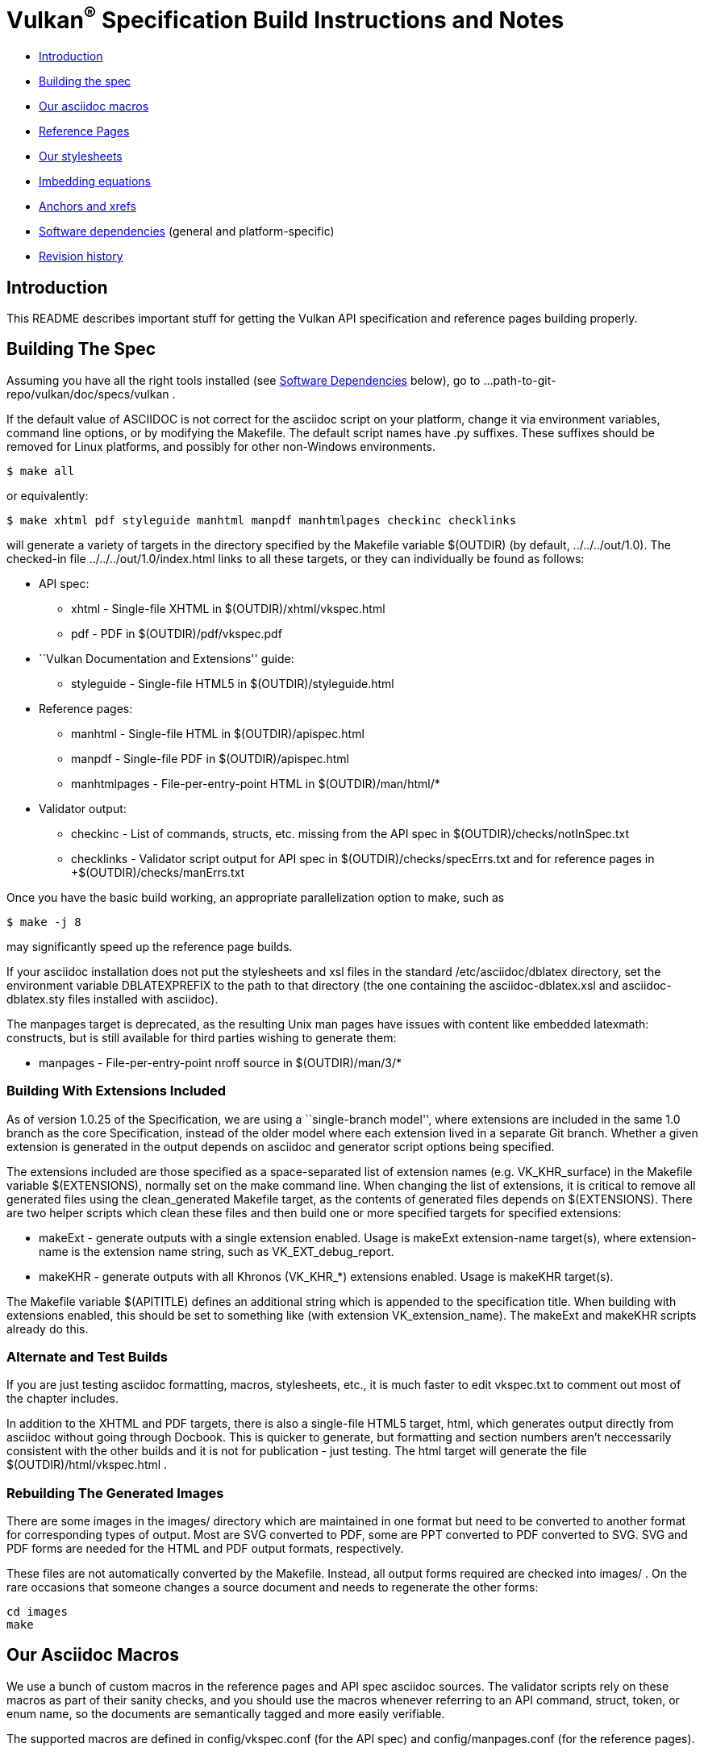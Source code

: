 = Vulkan^(R)^ Specification Build Instructions and Notes =

* <<intro,Introduction>>
* <<building,Building the spec>>
* <<macros,Our asciidoc macros>>
* <<refpages,Reference Pages>>
* <<styles,Our stylesheets>>
* <<equations,Imbedding equations>>
* <<anchors,Anchors and xrefs>>
* <<depends,Software dependencies>> (general and platform-specific)
* <<history,Revision history>>


[[intro]]
== Introduction ==

This README describes important stuff for getting the Vulkan API
specification and reference pages building properly.


[[building]]
== Building The Spec ==

Assuming you have all the right tools installed (see <<depends,Software
Dependencies>> below), go to
+...path-to-git-repo/vulkan/doc/specs/vulkan+ .

If the default value of ASCIIDOC is not correct for the
+asciidoc+ script on your platform, change it via
environment variables, command line options, or by modifying the
+Makefile+. The default script names have +.py+ suffixes. These suffixes
should be removed for Linux platforms, and possibly for other
non-Windows environments.

    $ make all

or equivalently:

    $ make xhtml pdf styleguide manhtml manpdf manhtmlpages checkinc checklinks

will generate a variety of targets in the directory specified by the
Makefile variable +$(OUTDIR)+ (by default, +../../../out/1.0+). The
checked-in file +../../../out/1.0/index.html+ links to all these
targets, or they can individually be found as follows:

* API spec:
** +xhtml+ - Single-file XHTML in +$(OUTDIR)/xhtml/vkspec.html+
** +pdf+ - PDF in +$(OUTDIR)/pdf/vkspec.pdf+
* ``Vulkan Documentation and Extensions'' guide:
** +styleguide+ - Single-file HTML5 in +$(OUTDIR)/styleguide.html+
* Reference pages:
** +manhtml+ - Single-file HTML in +$(OUTDIR)/apispec.html+
** +manpdf+ - Single-file PDF in +$(OUTDIR)/apispec.html+
** +manhtmlpages+ - File-per-entry-point HTML in +$(OUTDIR)/man/html/*+
* Validator output:
** +checkinc+ - List of commands, structs, etc. missing from the API
   spec in +$(OUTDIR)/checks/notInSpec.txt+
** +checklinks+ - Validator script output for API spec in
   +$(OUTDIR)/checks/specErrs.txt and for reference pages in
   +$(OUTDIR)/checks/manErrs.txt+

Once you have the basic build working, an appropriate parallelization
option to make, such as

    $ make -j 8

may significantly speed up the reference page builds.

If your asciidoc installation does not put the stylesheets and xsl files in
the standard +/etc/asciidoc/dblatex+ directory, set the environment variable
+DBLATEXPREFIX+ to the path to that directory (the one containing the
+asciidoc-dblatex.xsl+ and +asciidoc-dblatex.sty+ files installed with
asciidoc).

The +manpages+ target is deprecated, as the resulting Unix man pages have
issues with content like embedded latexmath: constructs, but is still
available for third parties wishing to generate them:

* +manpages+ - File-per-entry-point nroff source in +$(OUTDIR)/man/3/*+


[[building-extensions]]
=== Building With Extensions Included ===

As of version 1.0.25 of the Specification, we are using a ``single-branch
model'', where extensions are included in the same +1.0+ branch as the core
Specification, instead of the older model where each extension lived in a
separate Git branch. Whether a given extension is generated in the output
depends on asciidoc and generator script options being specified.

The extensions included are those specified as a space-separated list of
extension names (e.g. +VK_KHR_surface+) in the Makefile variable
+$(EXTENSIONS)+, normally set on the make command line. When changing
the list of extensions, it is critical to remove all generated files
using the +clean_generated+ Makefile target, as the contents of
generated files depends on +$(EXTENSIONS)+. There are two helper scripts
which clean these files and then build one or more specified targets for
specified extensions:

* +makeExt+ - generate outputs with a single extension enabled. Usage is
  +makeExt extension-name target(s)+, where +extension-name+ is the
  extension name string, such as +VK_EXT_debug_report+.
* +makeKHR+ - generate outputs with all Khronos (+VK_KHR_*+) extensions
  enabled. Usage is +makeKHR target(s)+.

The Makefile variable +$(APITITLE)+ defines an additional string which is
appended to the specification title. When building with extensions enabled,
this should be set to something like +(with extension VK_extension_name)+.
The +makeExt+ and +makeKHR+ scripts already do this.


[[building-test]]
=== Alternate and Test Builds ===

If you are just testing asciidoc formatting, macros, stylesheets, etc.,
it is much faster to edit +vkspec.txt+ to comment out most of the chapter
includes.

In addition to the XHTML and PDF targets, there is also a single-file HTML5
target, +html+, which generates output directly from asciidoc without going
through Docbook. This is quicker to generate, but formatting and section
numbers aren't neccessarily consistent with the other builds and it is not for
publication - just testing. The +html+ target will generate the file
+$(OUTDIR)/html/vkspec.html+ .


=== Rebuilding The Generated Images ===

There are some images in the +images/+ directory which are maintained in one
format but need to be converted to another format for corresponding types of
output. Most are SVG converted to PDF, some are PPT converted to PDF
converted to SVG. SVG and PDF forms are needed for the HTML and PDF output
formats, respectively.

These files are not automatically converted by the Makefile. Instead, all
output forms required are checked into +images/+ . On the rare occasions that
someone changes a source document and needs to regenerate the other forms:

    cd images
    make


[[macros]]
== Our Asciidoc Macros ==

We use a bunch of custom macros in the reference pages and API spec asciidoc
sources. The validator scripts rely on these macros as part of their sanity
checks, and you should use the macros whenever referring to an API command,
struct, token, or enum name, so the documents are semantically tagged and
more easily verifiable.

The supported macros are defined in +config/vkspec.conf+ (for the API spec)
and +config/manpages.conf+ (for the reference pages).

The tags used are described in the style guide (+styleguide.txt+).

We will eventually tool up the spec and ref pages to the point that anywhere
there's a type or token referred to, clicking on (or perhaps hovering over)
it in the HTML view and be taken to the definition of that type/token. That
will take some more plumbing work to tag the stuff in the autogenerated
include files, and do something sensible in the spec (e.g. resolve links to
internal references).

Most of these macros deeply need more intuitive names.


[[refpages]]
== Reference Pages ==

Prior to the 1.0.20 update of the API spec, the reference pages in +man/+
were handwritten, incomplete, and often way out of date with respect to the
spec.

Our initial effort to address this was to tag the API spec to help identify
boundaries of language talking about different commands, structures,
enumerants, and other types, then use a set of Python scripts to
automatically extract that language into the corresponding ref page. Pages
without corresponding content in the API spec are generated automatically,
when possible.

This has generated a semantically complete set of ref pages. Although they
are still far from ideal, they now fully document the API, and will stay in
sync with it.

If for some reason you want to regenerate the ref pages from scratch
yourself, you can do so by

    $ rm man/apispec.txt
    $ make apispec.txt

The +genRef.py+ script will generate many warnings, but most are just
reminders that some pages are automatically generated. If everything is
working correctly, all the +man/*.txt+ files will be regenerated, but their
contents will not change.


[[styles]]
== Our stylesheets ==

NOTE: Section mostly TBD.

There is a Vulkan-specific XHTML CSS stylesheet in
+config/vkspec-xhtml.css+ . It started as a clone of the default
Asciidoc stylesheet, but added some new features. Similar CSS in
+config/vkman.css+ is used for the reference pages.


=== Marking Changes ===

There is the start of support for marking added, removed, and changed text
in the spec body. Currently this is supported *only* in the XHTML targets
(+xhtml+ and +chunked+), and *only* for paragraphs and spans of words.

Added, removed, and changed material is marked with the asciidoc *roles*
named _added_, _removed_, and _changed_ respectively. They can be used to
mark an entire paragraph, as follows:

    [role="change"]
    This paragraph shows change markings.

Or a few words in a sentence, as follows:

    This sentence contains [added]#some added words# and [removed]#some
    removed words#.

The formatting of these roles text depends on the stylesheet. Currently it
all three roles are red text, and the "removed" role is also strike-through
text.

We don't use this capability yet; it's just a proof of concept. It would
be a huge amount of work to insert this markup automatically for each
spec update, and it would be very difficult to do automatically based on
git diffs.



=== Marking Normative Language ===

There is support for marking normative language in the document. Currently
this is supported *only* in the XHTML targets (+xhtml+ and +chunked+).

Normative language is marked with the asciidoc *role* named _normative_.
It can be used to mark entire paragraphs or spans of words, in the
same fashion as change markings (described above). In addition, the
normative terminology macros, such as must: and may: and cannot:,
always use this role.

The formatting of normative language depends on the stylesheet. Currently it
just comes out in purple. We may add a way to disable this formatting at
build time.


[[equations]]
== Imbedding Equations

Equations should be written using the latexmath: inline and block macros.
The contents of the latexmath: blocks should be LaTeX math notation,
surrounded by appropriate delimiters - pass:[$$], +++\[\\]+++, pass:[\(\)],
or pass:[\begin{env}/\end{env}] math environments such as pass:[{equation*}]
or pass:[{align*}].

The asciidoc macros and configuration files, as well as the dblatex
customization layers, have been modified significantly so that LaTeX math is
passed through unmodified to all HTML output forms (using the MathJax engine
for real-time rendering of equations) and to dblatex for PDF output.

The following caveats apply:

* The special characters +<+ , +>+ , and +&+ can currently be used only in
  +++[latexmath]+++ block macros, not in +++latexmath:[]+++ inline macros.
  Instead use +\lt+ for +<+ and +\gt+ for +>+. +&+ is an alignment construct
  for multiline equations, and should only appear in block macros anyway.
* AMSmath environments (e.g. pass:[\begin{equation*}], pass:[{align*}],
  etc.) can be used, to the extent MathJax supports them.
* When using AMSmath environments, do *not* also surround the equation block
  with +++\[\\]+++ brackets. That is not legal LaTeX math and will break the
  PDF build. It is good practice to make sure all spec targets build
  properly before proposing a merge to master.
* Arbitrary LaTeX constructs cannot be used with MathJax. It is an equation
  renderer, not an full LaTeX engine. So imbedding LaTeX like \Large or
  pass:[\hbox{\tt\small VK\_FOO}] may not work in any of the HTML backends,
  and should be avoided.


[[anchors]]
== Asciidoc Anchors And Xrefs

In the API spec, sections can have anchors (labels) applied with the
following syntax. In general the anchor should immediately precede the
chapter or section title and should use the form
'+++[[chapter-section-label]]+++'. For example,

For example, in chapter +synchronization.txt+:

++++
[[synchronization-primitives]]
Synchronization Primitives
++++

Cross-references to those anchors can then be generated with, for example,

++++
See the <<synchronization-primitives>> section for discussion
of fences, semaphores, and events.
++++

You can also add anchors on arbitrary paragraphs, using a similar naming
scheme.

Anything whose definition comes from one of the autogenerated API include
files (+.txt+ files in the directories +basetypes+, +enums+, +flags+,
+funcpointers+, +handles+, +protos+, and +structs+) has a corresponding
anchor whose name is the name of the function, struct, etc. being defined.
Therefore you can say something like:

    Fences are used with the +++<<vkQueueSubmit>>+++ command...


[[depends]]
== Software Dependencies ==

This section describes the software components used by the Vulkan spec
toolchain. under the <<depends-general,General Dependencies>> below, then
describes specific considerations for Windows environments using Cygin under
<<depends-cygwin,Cygwin Dependencies>>


[[depends-general]]
=== General Dependencies ===

These are versions of required tools in one of the editors' development
environment (Debian 8, shown as Debian package names). Earlier versions
*may* work but unless they are verified by someone else, there's no way to
know that. Later versions should work.

  - GNU make (make version: 4.0.8-1; older versions probably OK)
  - Asciidoc (asciidoc version: 8.6.9-3)
  - Python 3 (python, version: 3.4.2)
  - Git command-line client (git, version: 2.1.4)
    Only needed if regenerating specversion.txt. Any version supporting the
    operations
  -- +git symbolic-ref --short HEAD+ and
  -- +git log -1 --format="%H"+ should work).
  - Docbook LaTeX toolchain (dblatex, version: 0.3.5-2)
  - Source code highlighter (source-highlight, version: 3.1.7-1+b1)
  - LaTeX distribution (texlive, version: 2014.20141024-2)


[[depends-cygwin]]
=== Cygwin Dependencies ===

The cygwin installer is at http://www.cygwin.org. Use the 64-bit version,
because the 32-bit version does not include the latest version of asciidoc
required for this project.

Required Cygwin packages (current version):

* Devel/make (4.1-1)
* Python/python (2.7.10-1) - Needed for asciidoc toolchain
* Python/python3 (3.4.3-1)
* Python/python3-lxml (3.4.4-1) - Needed for generating vulkan.h
* Text/asciidoc (8.6.8-1)
* Text/dblatex (0.3.4-1)
* Text/source-highlight (3.1.8-1)

Optional Cygwin packages (current version):

* Devel/gcc-core (4.9.3-1) - Needed for validating generated headers
* Devel/gcc-g++ (4.9.3-1) - Needed for validating generated headers
* Devel/git (2.5.1-1) - Needed for updating specversion.txt


[[history]]
== Revision History

* 2016-08-25 - Update for the single-branch model.
* 2016-07-10 - Update for current state of spec and ref page generation.
* 2015-11-11 - Add new can: etc. macros and DBLATEXPREFIX variable.
* 2015-09-21 - Convert document to asciidoc and rename to README.md
  in the hope the gitlab browser will render it in some fashion.
* 2015-09-21 - Add descriptions of LaTeX+MathJax math support for all
  output formats.
* 2015-09-02 - Added Cygwin package info.
* 2015-09-02 - Initial version documenting macros, required toolchain
  components and versions, etc.
